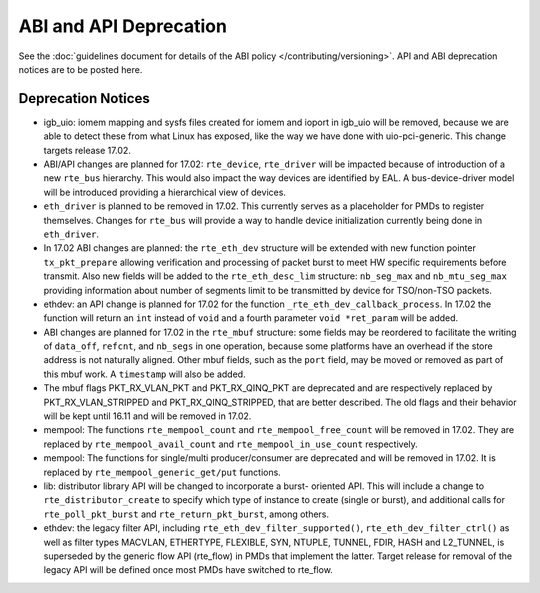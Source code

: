 ABI and API Deprecation
=======================

See the :doc:`guidelines document for details of the ABI policy </contributing/versioning>`.
API and ABI deprecation notices are to be posted here.


Deprecation Notices
-------------------

* igb_uio: iomem mapping and sysfs files created for iomem and ioport in
  igb_uio will be removed, because we are able to detect these from what Linux
  has exposed, like the way we have done with uio-pci-generic. This change
  targets release 17.02.

* ABI/API changes are planned for 17.02: ``rte_device``, ``rte_driver`` will be
  impacted because of introduction of a new ``rte_bus`` hierarchy. This would
  also impact the way devices are identified by EAL. A bus-device-driver model
  will be introduced providing a hierarchical view of devices.

* ``eth_driver`` is planned to be removed in 17.02. This currently serves as
  a placeholder for PMDs to register themselves. Changes for ``rte_bus`` will
  provide a way to handle device initialization currently being done in
  ``eth_driver``.

* In 17.02 ABI changes are planned: the ``rte_eth_dev`` structure will be
  extended with new function pointer ``tx_pkt_prepare`` allowing verification
  and processing of packet burst to meet HW specific requirements before
  transmit. Also new fields will be added to the ``rte_eth_desc_lim`` structure:
  ``nb_seg_max`` and ``nb_mtu_seg_max`` providing information about number of
  segments limit to be transmitted by device for TSO/non-TSO packets.

* ethdev: an API change is planned for 17.02 for the function
  ``_rte_eth_dev_callback_process``. In 17.02 the function will return an ``int``
  instead of ``void`` and a fourth parameter ``void *ret_param`` will be added.

* ABI changes are planned for 17.02 in the ``rte_mbuf`` structure: some fields
  may be reordered to facilitate the writing of ``data_off``, ``refcnt``, and
  ``nb_segs`` in one operation, because some platforms have an overhead if the
  store address is not naturally aligned. Other mbuf fields, such as the
  ``port`` field, may be moved or removed as part of this mbuf work. A
  ``timestamp`` will also be added.

* The mbuf flags PKT_RX_VLAN_PKT and PKT_RX_QINQ_PKT are deprecated and
  are respectively replaced by PKT_RX_VLAN_STRIPPED and
  PKT_RX_QINQ_STRIPPED, that are better described. The old flags and
  their behavior will be kept until 16.11 and will be removed in 17.02.

* mempool: The functions ``rte_mempool_count`` and ``rte_mempool_free_count``
  will be removed in 17.02.
  They are replaced by ``rte_mempool_avail_count`` and
  ``rte_mempool_in_use_count`` respectively.

* mempool: The functions for single/multi producer/consumer are deprecated
  and will be removed in 17.02.
  It is replaced by ``rte_mempool_generic_get/put`` functions.

* lib: distributor library API will be changed to incorporate a burst-
  oriented API. This will include a change to ``rte_distributor_create``
  to specify which type of instance to create (single or burst), and
  additional calls for ``rte_poll_pkt_burst`` and ``rte_return_pkt_burst``,
  among others.

* ethdev: the legacy filter API, including
  ``rte_eth_dev_filter_supported()``, ``rte_eth_dev_filter_ctrl()`` as well
  as filter types MACVLAN, ETHERTYPE, FLEXIBLE, SYN, NTUPLE, TUNNEL, FDIR,
  HASH and L2_TUNNEL, is superseded by the generic flow API (rte_flow) in
  PMDs that implement the latter.
  Target release for removal of the legacy API will be defined once most
  PMDs have switched to rte_flow.
